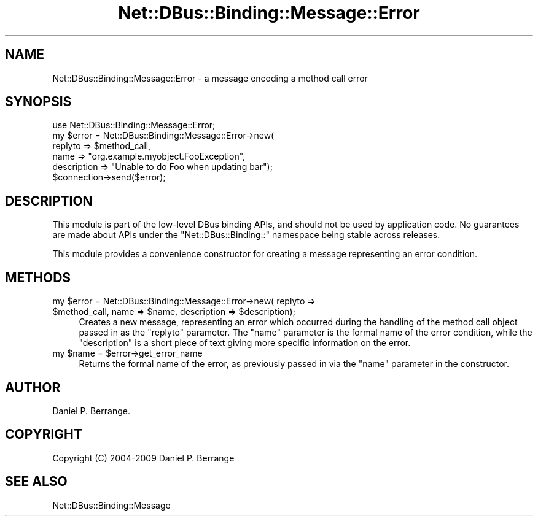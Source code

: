 .\" Automatically generated by Pod::Man 4.14 (Pod::Simple 3.40)
.\"
.\" Standard preamble:
.\" ========================================================================
.de Sp \" Vertical space (when we can't use .PP)
.if t .sp .5v
.if n .sp
..
.de Vb \" Begin verbatim text
.ft CW
.nf
.ne \\$1
..
.de Ve \" End verbatim text
.ft R
.fi
..
.\" Set up some character translations and predefined strings.  \*(-- will
.\" give an unbreakable dash, \*(PI will give pi, \*(L" will give a left
.\" double quote, and \*(R" will give a right double quote.  \*(C+ will
.\" give a nicer C++.  Capital omega is used to do unbreakable dashes and
.\" therefore won't be available.  \*(C` and \*(C' expand to `' in nroff,
.\" nothing in troff, for use with C<>.
.tr \(*W-
.ds C+ C\v'-.1v'\h'-1p'\s-2+\h'-1p'+\s0\v'.1v'\h'-1p'
.ie n \{\
.    ds -- \(*W-
.    ds PI pi
.    if (\n(.H=4u)&(1m=24u) .ds -- \(*W\h'-12u'\(*W\h'-12u'-\" diablo 10 pitch
.    if (\n(.H=4u)&(1m=20u) .ds -- \(*W\h'-12u'\(*W\h'-8u'-\"  diablo 12 pitch
.    ds L" ""
.    ds R" ""
.    ds C` ""
.    ds C' ""
'br\}
.el\{\
.    ds -- \|\(em\|
.    ds PI \(*p
.    ds L" ``
.    ds R" ''
.    ds C`
.    ds C'
'br\}
.\"
.\" Escape single quotes in literal strings from groff's Unicode transform.
.ie \n(.g .ds Aq \(aq
.el       .ds Aq '
.\"
.\" If the F register is >0, we'll generate index entries on stderr for
.\" titles (.TH), headers (.SH), subsections (.SS), items (.Ip), and index
.\" entries marked with X<> in POD.  Of course, you'll have to process the
.\" output yourself in some meaningful fashion.
.\"
.\" Avoid warning from groff about undefined register 'F'.
.de IX
..
.nr rF 0
.if \n(.g .if rF .nr rF 1
.if (\n(rF:(\n(.g==0)) \{\
.    if \nF \{\
.        de IX
.        tm Index:\\$1\t\\n%\t"\\$2"
..
.        if !\nF==2 \{\
.            nr % 0
.            nr F 2
.        \}
.    \}
.\}
.rr rF
.\" ========================================================================
.\"
.IX Title "Net::DBus::Binding::Message::Error 3"
.TH Net::DBus::Binding::Message::Error 3 "2019-02-12" "perl v5.32.0" "User Contributed Perl Documentation"
.\" For nroff, turn off justification.  Always turn off hyphenation; it makes
.\" way too many mistakes in technical documents.
.if n .ad l
.nh
.SH "NAME"
Net::DBus::Binding::Message::Error \- a message encoding a method call error
.SH "SYNOPSIS"
.IX Header "SYNOPSIS"
.Vb 1
\&  use Net::DBus::Binding::Message::Error;
\&
\&  my $error = Net::DBus::Binding::Message::Error\->new(
\&      replyto => $method_call,
\&      name => "org.example.myobject.FooException",
\&      description => "Unable to do Foo when updating bar");
\&
\&  $connection\->send($error);
.Ve
.SH "DESCRIPTION"
.IX Header "DESCRIPTION"
This module is part of the low-level DBus binding APIs, and
should not be used by application code. No guarantees are made
about APIs under the \f(CW\*(C`Net::DBus::Binding::\*(C'\fR namespace being
stable across releases.
.PP
This module provides a convenience constructor for creating
a message representing an error condition.
.SH "METHODS"
.IX Header "METHODS"
.ie n .IP "my $error = Net::DBus::Binding::Message::Error\->new( replyto => $method_call, name => $name, description => $description);" 4
.el .IP "my \f(CW$error\fR = Net::DBus::Binding::Message::Error\->new( replyto => \f(CW$method_call\fR, name => \f(CW$name\fR, description => \f(CW$description\fR);" 4
.IX Item "my $error = Net::DBus::Binding::Message::Error->new( replyto => $method_call, name => $name, description => $description);"
Creates a new message, representing an error which occurred during
the handling of the method call object passed in as the \f(CW\*(C`replyto\*(C'\fR
parameter. The \f(CW\*(C`name\*(C'\fR parameter is the formal name of the error
condition, while the \f(CW\*(C`description\*(C'\fR is a short piece of text giving
more specific information on the error.
.ie n .IP "my $name = $error\->get_error_name" 4
.el .IP "my \f(CW$name\fR = \f(CW$error\fR\->get_error_name" 4
.IX Item "my $name = $error->get_error_name"
Returns the formal name of the error, as previously passed in via
the \f(CW\*(C`name\*(C'\fR parameter in the constructor.
.SH "AUTHOR"
.IX Header "AUTHOR"
Daniel P. Berrange.
.SH "COPYRIGHT"
.IX Header "COPYRIGHT"
Copyright (C) 2004\-2009 Daniel P. Berrange
.SH "SEE ALSO"
.IX Header "SEE ALSO"
Net::DBus::Binding::Message
